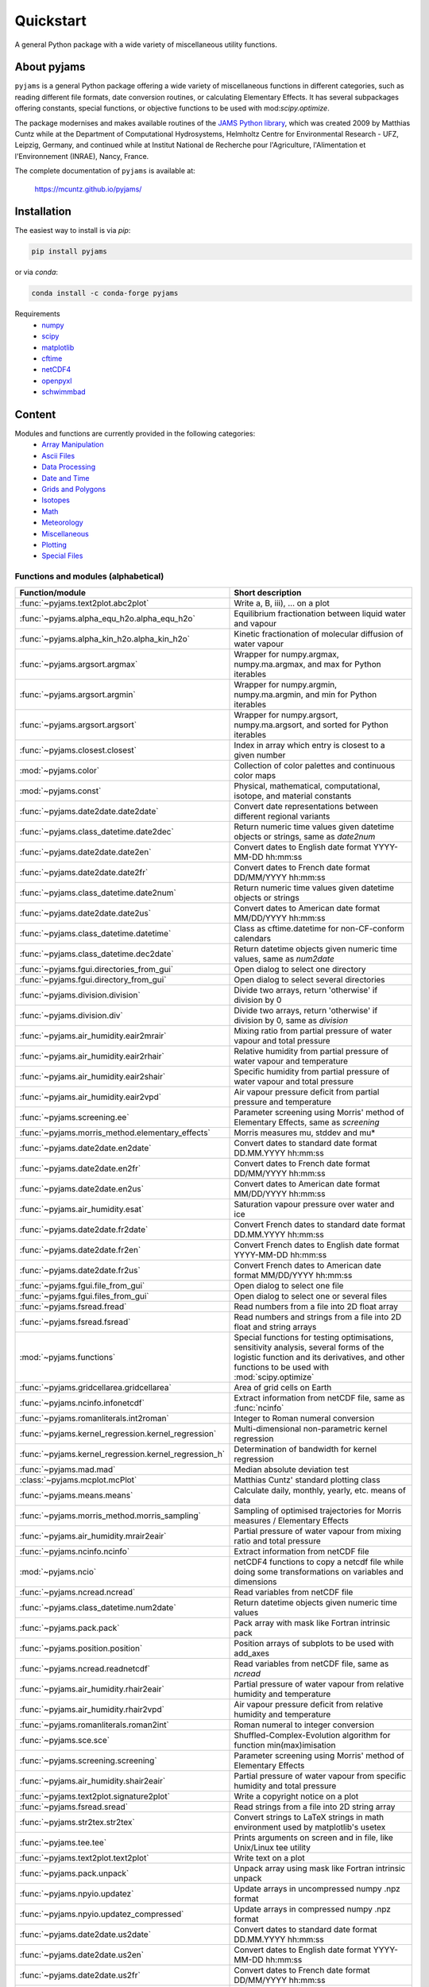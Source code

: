 Quickstart
==========

A general Python package with a wide variety of miscellaneous utility functions.

.. image:: https://zenodo.org/badge/DOI/10.5281/zenodo.5574388.svg
   :target: https://doi.org/10.5281/zenodo.5574388
   :alt: Zenodo DOI

.. image:: https://badge.fury.io/py/pyjams.svg
   :target: https://badge.fury.io/py/pyjams
   :alt: PyPI version

.. image:: https://img.shields.io/conda/vn/conda-forge/pyjams.svg
   :target: https://anaconda.org/conda-forge/pyjams
   :alt: Conda version

.. image:: http://img.shields.io/badge/license-MIT-blue.svg?style=flat
   :target: https://github.com/mcuntz/pyjams/blob/master/LICENSE
   :alt: License

.. image:: https://github.com/mcuntz/pyjams/workflows/Continuous%20Integration/badge.svg?branch=main
   :target: https://github.com/mcuntz/pyjams/actions
   :alt: Build status

.. image:: https://coveralls.io/repos/github/mcuntz/pyjams/badge.svg?branch=main
   :target: https://coveralls.io/github/mcuntz/pyjams?branch=main
   :alt: Coverage status


About pyjams
------------

``pyjams`` is a general Python package offering a wide variety of miscellaneous
functions in different categories, such as reading different file formats, date
conversion routines, or calculating Elementary Effects. It has several
subpackages offering constants, special functions, or objective functions to be
used with mod:`scipy.optimize`.

The package modernises and makes available routines of the `JAMS Python
library`_, which was created 2009 by Matthias Cuntz while at the Department of
Computational Hydrosystems, Helmholtz Centre for Environmental Research - UFZ,
Leipzig, Germany, and continued while at Institut National de Recherche pour
l'Agriculture, l'Alimentation et l'Environnement (INRAE), Nancy, France.

The complete documentation of ``pyjams`` is available at:

   https://mcuntz.github.io/pyjams/


Installation
------------

The easiest way to install is via `pip`:

.. code-block:: bash

   pip install pyjams

or via `conda`:

.. code-block:: bash

   conda install -c conda-forge pyjams

Requirements
    * numpy_
    * scipy_
    * matplotlib_
    * cftime_
    * netCDF4_
    * openpyxl_
    * schwimmbad_


Content
-------

Modules and functions are currently provided in the following categories:
    * `Array Manipulation`_
    * `Ascii Files`_
    * `Data Processing`_
    * `Date and Time`_
    * `Grids and Polygons`_
    * Isotopes_
    * Math_
    * Meteorology_
    * Miscellaneous_
    * Plotting_
    * `Special Files`_

Functions and modules (alphabetical)
~~~~~~~~~~~~~~~~~~~~~~~~~~~~~~~~~~~~

.. list-table::
   :widths: 10 30
   :header-rows: 1

   * - Function/module
     - Short description
   * - :func:`~pyjams.text2plot.abc2plot`
     - Write a, B, iii), ... on a plot
   * - :func:`~pyjams.alpha_equ_h2o.alpha_equ_h2o`
     - Equilibrium fractionation between liquid water and vapour
   * - :func:`~pyjams.alpha_kin_h2o.alpha_kin_h2o`
     - Kinetic fractionation of molecular diffusion of water vapour
   * - :func:`~pyjams.argsort.argmax`
     - Wrapper for numpy.argmax, numpy.ma.argmax, and max for Python
       iterables
   * - :func:`~pyjams.argsort.argmin`
     - Wrapper for numpy.argmin, numpy.ma.argmin, and min for Python
       iterables
   * - :func:`~pyjams.argsort.argsort`
     - Wrapper for numpy.argsort, numpy.ma.argsort, and sorted for Python
       iterables
   * - :func:`~pyjams.closest.closest`
     - Index in array which entry is closest to a given number
   * - :mod:`~pyjams.color`
     - Collection of color palettes and continuous color maps
   * - :mod:`~pyjams.const`
     - Physical, mathematical, computational, isotope, and material constants
   * - :func:`~pyjams.date2date.date2date`
     - Convert date representations between different regional variants
   * - :func:`~pyjams.class_datetime.date2dec`
     - Return numeric time values given datetime objects or strings,
       same as `date2num`
   * - :func:`~pyjams.date2date.date2en`
     - Convert dates to English date format YYYY-MM-DD hh:mm:ss
   * - :func:`~pyjams.date2date.date2fr`
     - Convert dates to French date format DD/MM/YYYY hh:mm:ss
   * - :func:`~pyjams.class_datetime.date2num`
     - Return numeric time values given datetime objects or strings
   * - :func:`~pyjams.date2date.date2us`
     - Convert dates to American date format MM/DD/YYYY hh:mm:ss
   * - :func:`~pyjams.class_datetime.datetime`
     - Class as cftime.datetime for non-CF-conform calendars
   * - :func:`~pyjams.class_datetime.dec2date`
     - Return datetime objects given numeric time values, same as `num2date`
   * - :func:`~pyjams.fgui.directories_from_gui`
     - Open dialog to select one directory
   * - :func:`~pyjams.fgui.directory_from_gui`
     - Open dialog to select several directories
   * - :func:`~pyjams.division.division`
     - Divide two arrays, return 'otherwise' if division by 0
   * - :func:`~pyjams.division.div`
     - Divide two arrays, return 'otherwise' if division by 0,
       same as `division`
   * - :func:`~pyjams.air_humidity.eair2mrair`
     - Mixing ratio from partial pressure of water vapour and total pressure
   * - :func:`~pyjams.air_humidity.eair2rhair`
     - Relative humidity from partial pressure of water vapour and temperature
   * - :func:`~pyjams.air_humidity.eair2shair`
     - Specific humidity from partial pressure of water vapour and total pressure
   * - :func:`~pyjams.air_humidity.eair2vpd`
     - Air vapour pressure deficit from partial pressure and temperature
   * - :func:`~pyjams.screening.ee`
     - Parameter screening using Morris' method of Elementary Effects,
       same as `screening`
   * - :func:`~pyjams.morris_method.elementary_effects`
     - Morris measures mu, stddev and mu*
   * - :func:`~pyjams.date2date.en2date`
     - Convert dates to standard date format DD.MM.YYYY hh:mm:ss
   * - :func:`~pyjams.date2date.en2fr`
     - Convert dates to French date format DD/MM/YYYY hh:mm:ss
   * - :func:`~pyjams.date2date.en2us`
     - Convert dates to American date format MM/DD/YYYY hh:mm:ss
   * - :func:`~pyjams.air_humidity.esat`
     - Saturation vapour pressure over water and ice
   * - :func:`~pyjams.date2date.fr2date`
     - Convert French dates to standard date format DD.MM.YYYY hh:mm:ss
   * - :func:`~pyjams.date2date.fr2en`
     - Convert French dates to English date format YYYY-MM-DD hh:mm:ss
   * - :func:`~pyjams.date2date.fr2us`
     - Convert French dates to American date format MM/DD/YYYY hh:mm:ss
   * - :func:`~pyjams.fgui.file_from_gui`
     - Open dialog to select one file
   * - :func:`~pyjams.fgui.files_from_gui`
     - Open dialog to select one or several files
   * - :func:`~pyjams.fsread.fread`
     - Read numbers from a file into 2D float array
   * - :func:`~pyjams.fsread.fsread`
     - Read numbers and strings from a file into 2D float and string arrays
   * - :mod:`~pyjams.functions`
     - Special functions for testing optimisations, sensitivity analysis,
       several forms of the logistic function and its derivatives, and other
       functions to be used with :mod:`scipy.optimize`
   * - :func:`~pyjams.gridcellarea.gridcellarea`
     - Area of grid cells on Earth
   * - :func:`~pyjams.ncinfo.infonetcdf`
     - Extract information from netCDF file, same as :func:`ncinfo`
   * - :func:`~pyjams.romanliterals.int2roman`
     - Integer to Roman numeral conversion
   * - :func:`~pyjams.kernel_regression.kernel_regression`
     - Multi-dimensional non-parametric kernel regression
   * - :func:`~pyjams.kernel_regression.kernel_regression_h`
     - Determination of bandwidth for kernel regression
   * - :func:`~pyjams.mad.mad`
     - Median absolute deviation test
   * - :class:`~pyjams.mcplot.mcPlot`
     - Matthias Cuntz' standard plotting class
   * - :func:`~pyjams.means.means`
     - Calculate daily, monthly, yearly, etc. means of data
   * - :func:`~pyjams.morris_method.morris_sampling`
     - Sampling of optimised trajectories for Morris measures / Elementary
       Effects
   * - :func:`~pyjams.air_humidity.mrair2eair`
     - Partial pressure of water vapour from mixing ratio and total pressure
   * - :func:`~pyjams.ncinfo.ncinfo`
     - Extract information from netCDF file
   * - :mod:`~pyjams.ncio`
     - netCDF4 functions to copy a netcdf file while doing some
       transformations on variables and dimensions
   * - :func:`~pyjams.ncread.ncread`
     - Read variables from netCDF file
   * - :func:`~pyjams.class_datetime.num2date`
     - Return datetime objects given numeric time values
   * - :func:`~pyjams.pack.pack`
     - Pack array with mask like Fortran intrinsic pack
   * - :func:`~pyjams.position.position`
     - Position arrays of subplots to be used with add_axes
   * - :func:`~pyjams.ncread.readnetcdf`
     - Read variables from netCDF file, same as `ncread`
   * - :func:`~pyjams.air_humidity.rhair2eair`
     - Partial pressure of water vapour from relative humidity and temperature
   * - :func:`~pyjams.air_humidity.rhair2vpd`
     - Air vapour pressure deficit from relative humidity and temperature
   * - :func:`~pyjams.romanliterals.roman2int`
     - Roman numeral to integer conversion
   * - :func:`~pyjams.sce.sce`
     - Shuffled-Complex-Evolution algorithm for function min(max)imisation
   * - :func:`~pyjams.screening.screening`
     - Parameter screening using Morris' method of Elementary Effects
   * - :func:`~pyjams.air_humidity.shair2eair`
     - Partial pressure of water vapour from specific humidity and total pressure
   * - :func:`~pyjams.text2plot.signature2plot`
     - Write a copyright notice on a plot
   * - :func:`~pyjams.fsread.sread`
     - Read strings from a file into 2D string array
   * - :func:`~pyjams.str2tex.str2tex`
     - Convert strings to LaTeX strings in math environment used by matplotlib's
       usetex
   * - :func:`~pyjams.tee.tee`
     - Prints arguments on screen and in file, like Unix/Linux tee utility
   * - :func:`~pyjams.text2plot.text2plot`
     - Write text on a plot
   * - :func:`~pyjams.pack.unpack`
     - Unpack array using mask like Fortran intrinsic unpack
   * - :func:`~pyjams.npyio.updatez`
     - Update arrays in uncompressed numpy .npz format
   * - :func:`~pyjams.npyio.updatez_compressed`
     - Update arrays in compressed numpy .npz format
   * - :func:`~pyjams.date2date.us2date`
     - Convert dates to standard date format DD.MM.YYYY hh:mm:ss
   * - :func:`~pyjams.date2date.us2en`
     - Convert dates to English date format YYYY-MM-DD hh:mm:ss
   * - :func:`~pyjams.date2date.us2fr`
     - Convert dates to French date format DD/MM/YYYY hh:mm:ss
   * - :func:`~pyjams.air_humidity.vpd2eair`
     - Partial pressure of water vapour from air vapour pressure deficit and temperature
   * - :func:`~pyjams.air_humidity.vpd2rhair`
     - Relative humidity from air vapour pressure deficit and temperature
   * - :func:`~pyjams.fsread.xlsread`
     - Read numbers and strings from Excel file into 2D float and string arrays,
       same as `xread`
   * - :func:`~pyjams.fsread.xlsxread`
     - Read numbers and strings from Excel file into 2D float and string arrays,
       same as `xread`
   * - :func:`~pyjams.fsread.xread`
     - Read numbers and strings from Excel file into 2D float and string arrays

Functions and modules per category
~~~~~~~~~~~~~~~~~~~~~~~~~~~~~~~~~~

.. _Array Manipulation:

**Array Manipulation**
    .. list-table::
       :widths: 10 25
       :header-rows: 1

       * - Function/module
         - Short description
       * - :func:`~pyjams.argsort.argmax`
         - Wrapper for numpy.argmax, numpy.ma.argmax, and  max for Python
           iterables
       * - :func:`~pyjams.argsort.argmin`
         - Wrapper for numpy.argmin, numpy.ma.argmin, and min for Python
           iterables
       * - :func:`~pyjams.argsort.argsort`
         - Wrapper for numpy.argsort, numpy.ma.argsort, and sorted for
           Python iterables
       * - :func:`~pyjams.closest.closest`
         - Index in array which entry is closest to a given number
       * - :func:`~pyjams.pack.pack`
         - Pack array with mask like Fortran intrinsic pack
       * - :func:`~pyjams.pack.unpack`
         - Unpack array using mask like Fortran intrinsic unpack

.. _Ascii Files:

**Ascii Files**
    .. list-table::
       :widths: 10 25
       :header-rows: 1

       * - Function/module
         - Short description
       * - :func:`~pyjams.fsread.fread`
         - Read numbers from a file into 2D float array
       * - :func:`~pyjams.fsread.fsread`
         - Read numbers and strings from a file into 2D float and string arrays
       * - :func:`~pyjams.fsread.sread`
         - Read strings from a file into 2D string array

.. _Data Processing:

**Data Processing**
    .. list-table::
       :widths: 10 25
       :header-rows: 1

       * - Function/module
         - Short description
       * - :func:`~pyjams.kernel_regression.kernel_regression`
         - Multi-dimensional non-parametric kernel regression
       * - :func:`~pyjams.kernel_regression.kernel_regression_h`
         - Determination of bandwidth for kernel regression
       * - :func:`~pyjams.mad.mad`
         - Median absolute deviation test
       * - :func:`~pyjams.means.means`
         - Calculate daily, monthly, yearly, etc. means of data

.. _Date and Time:

**Date and Time**
    .. list-table::
       :widths: 10 25
       :header-rows: 1

       * - Function/module
         - Short description
       * - :func:`~pyjams.date2date.date2date`
         - Convert date representations between different regional variants
       * - :func:`~pyjams.class_datetime.date2dec`
         - Return numeric time values given datetime objects or strings,
           same as `date2num`
       * - :func:`~pyjams.date2date.date2en`
         - Convert dates to English date format YYYY-MM-DD hh:mm:ss
       * - :func:`~pyjams.date2date.date2fr`
         - Convert dates to French date format DD/MM/YYYY hh:mm:ss
       * - :func:`~pyjams.class_datetime.date2num`
         - Return numeric time values given datetime objects or strings
       * - :func:`~pyjams.date2date.date2us`
         - Convert dates to American date format MM/DD/YYYY hh:mm:ss
       * - :func:`~pyjams.class_datetime.datetime`
         - Class as cftime.datetime for non-CF-conform calendars
       * - :func:`~pyjams.class_datetime.dec2date`
         - Return datetime objects given numeric time values,
           same as `num2date`
       * - :func:`~pyjams.date2date.en2date`
         - Convert dates to standard date format DD.MM.YYYY hh:mm:ss
       * - :func:`~pyjams.date2date.en2fr`
         - Convert dates to French date format DD/MM/YYYY hh:mm:ss
       * - :func:`~pyjams.date2date.en2us`
         - Convert dates to American date format MM/DD/YYYY hh:mm:ss
       * - :func:`~pyjams.date2date.fr2date`
         - Convert French dates to standard date format DD.MM.YYYY hh:mm:ss
       * - :func:`~pyjams.date2date.fr2en`
         - Convert French dates to English date format YYYY-MM-DD hh:mm:ss
       * - :func:`~pyjams.date2date.fr2us`
         - Convert French dates to American date format MM/DD/YYYY hh:mm:ss
       * - :func:`~pyjams.date2date.us2date`
         - Convert dates to standard date format DD.MM.YYYY hh:mm:ss
       * - :func:`~pyjams.date2date.us2en`
         - Convert dates to English date format YYYY-MM-DD hh:mm:ss
       * - :func:`~pyjams.date2date.us2fr`
         - Convert dates to French date format DD/MM/YYYY hh:mm:ss
       * - :func:`~pyjams.class_datetime.num2date`
         - Return datetime objects given numeric time values

.. _Grids and Polygons:

**Grids and Polygons**
    .. list-table::
       :widths: 10 25
       :header-rows: 1

       * - Function/module
         - Short description
       * - :func:`~pyjams.gridcellarea.gridcellarea`
         - Area of grid cells on Earth

.. _Isotopes:

**Isotopes**
    .. list-table::
       :widths: 10 25
       :header-rows: 1

       * - Function/module
         - Short description
       * - :func:`~pyjams.alpha_equ_h2o.alpha_equ_h2o`
         - Equilibrium fractionation between liquid water and vapour
       * - :func:`~pyjams.alpha_kin_h2o.alpha_kin_h2o`
         - Kinetic fractionation of molecular diffusion of water vapour

.. _Math:

**Math**
    .. list-table::
       :widths: 10 25
       :header-rows: 1

       * - Function/module
         - Short description
       * - :func:`~pyjams.division.division`
         - Divide two arrays, return 'otherwise' if division by 0
       * - :func:`~pyjams.division.div`
         - Divide two arrays, return 'otherwise' if division by 0,
           same as `division`
       * - :func:`~pyjams.screening.ee`
         - Parameter screening using Morris' method of Elementary Effects,
           same as `screening`
       * - :func:`~pyjams.morris_method.elementary_effects`
         - Morris measures mu, stddev and mu*
       * - :mod:`~pyjams.functions`
         - Special functions for testing optimisations, sensitivity analysis,
           several forms of the logistic function and its derivatives, and other
           functions to be used with :mod:`scipy.optimize`
       * - :func:`~pyjams.morris_method.morris_sampling`
         - Sampling of optimised trajectories for Morris measures / Elementary
           Effects
       * - :func:`~pyjams.sce.sce`
         - Shuffled-Complex-Evolution algorithm for function min(max)imisation
       * - :func:`~pyjams.screening.screening`
         - Parameter screening using Morris' method of Elementary Effects

.. _Meteorology:

**Meteorology**
    .. list-table::
       :widths: 10 25
       :header-rows: 1

       * - Function/module
         - Short description
       * - :func:`~pyjams.air_humidity.eair2mrair`
         - Mixing ratio from partial pressure of water vapour and total pressure
       * - :func:`~pyjams.air_humidity.eair2rhair`
         - Relative humidity from partial pressure of water vapour and temperature
       * - :func:`~pyjams.air_humidity.eair2shair`
         - Specific humidity from partial pressure of water vapour and total pressure
       * - :func:`~pyjams.air_humidity.eair2vpd`
         - Air vapour pressure deficit from partial pressure and temperature
       * - :func:`~pyjams.air_humidity.esat`
         - Saturation vapour pressure over water and ice
       * - :func:`~pyjams.air_humidity.mrair2eair`
         - Partial pressure of water vapour from mixing ratio and total pressure
       * - :func:`~pyjams.air_humidity.rhair2eair`
         - Partial pressure of water vapour from relative humidity and temperature
       * - :func:`~pyjams.air_humidity.rhair2vpd`
         - Air vapour pressure deficit from relative humidity and temperature
       * - :func:`~pyjams.air_humidity.shair2eair`
         - Partial pressure of water vapour from specific humidity and total pressure
       * - :func:`~pyjams.air_humidity.vpd2eair`
         - Partial pressure of water vapour from air vapour pressure deficit and temperature
       * - :func:`~pyjams.air_humidity.vpd2rhair`
         - Relative humidity from air vapour pressure deficit and temperature

.. _Miscellaneous:

**Miscellaneous**
    .. list-table::
       :widths: 10 25
       :header-rows: 1

       * - Function/module
         - Short description
       * - :mod:`~pyjams.const`
         - Physical, mathematical, computational, isotope, and material
           constants
       * - :func:`~pyjams.fgui.directories_from_gui`
         - Open dialog to select one directory
       * - :func:`~pyjams.fgui.directory_from_gui`
         - Open dialog to select several directories
       * - :func:`~pyjams.fgui.file_from_gui`
         - Open dialog to select one file
       * - :func:`~pyjams.fgui.files_from_gui`
         - Open dialog to select one or several files
       * - :func:`~pyjams.romanliterals.int2roman`
         - Integer to Roman numeral conversion
       * - :func:`~pyjams.romanliterals.roman2int`
         - Roman numeral to integer conversion
       * - :func:`~pyjams.tee.tee`
         - Prints arguments on screen and in file, like Unix/Linux tee utility

.. _Plotting:

**Plotting**
    .. list-table::
       :widths: 10 25
       :header-rows: 1

       * - Function/module
         - Short description
       * - :func:`~pyjams.text2plot.abc2plot`
         - Write a, B, iii), ... on a plot
       * - :mod:`~pyjams.color`
         - Collection of color palettes and continuous color maps
       * - :func:`~pyjams.romanliterals.int2roman`
         - Integer to Roman numeral conversion
       * - :class:`~pyjams.mcplot.mcPlot`
         - Matthias Cuntz' standard plotting class
       * - :func:`~pyjams.position.position`
         - Position arrays of subplots to be used with add_axes
       * - :func:`~pyjams.romanliterals.roman2int`
         - Roman numeral to integer conversion
       * - :func:`~pyjams.text2plot.signature2plot`
         - Write a copyright notice on a plot
       * - :func:`~pyjams.str2tex.str2tex`
         - Convert strings to LaTeX strings in math environment used by
           matplotlib's usetex
       * - :func:`~pyjams.text2plot.text2plot`
         - Write text on a plot

.. _Special Files:

**Special Files**
    .. list-table::
       :widths: 10 25
       :header-rows: 1

       * - Function/module
         - Short description
       * - :func:`~pyjams.ncinfo.infonetcdf`
         - Extract information from netCDF file, same as `ncinfo`
       * - :func:`~pyjams.ncinfo.ncinfo`
         - Extract information from netCDF file
       * - :mod:`~pyjams.ncio`
         - netCDF4 functions to copy a netcdf file while doing some
           transformations on variables and dimensions
       * - :func:`~pyjams.ncread.ncread`
         - Read variables from netCDF file
       * - :func:`~pyjams.ncread.readnetcdf`
         - Read variables from netCDF file, same as `ncread`
       * - :func:`~pyjams.npyio.updatez`
         - Update arrays in uncompressed numpy .npz format
       * - :func:`~pyjams.npyio.updatez_compressed`
         - Update arrays in compressed numpy .npz format
       * - :func:`~pyjams.fsread.xlsread`
         - Read numbers and strings from Excel file into 2D float and string arrays,
           same as `xread`
       * - :func:`~pyjams.fsread.xlsxread`
         - Read numbers and strings from Excel file into 2D float and string arrays,
           same as `xread`
       * - :func:`~pyjams.fsread.xread`
         - Read numbers and strings from Excel file into 2D float and string arrays


License
-------

``pyjams`` is distributed under the MIT License. See the LICENSE_ file for
details.

Copyright (c) 2012-2023 Matthias Cuntz, Juliane Mai, Stephan Thober, and Arndt
Piayda

The project structure of ``pyjams`` has borrowed heavily from welltestpy_
by `Sebastian Müller`_.

.. _JAMS Python library: https://github.com/mcuntz/jams_python
.. _LICENSE: https://github.com/mcuntz/pyjams/blob/main/LICENSE
.. _Sebastian Müller: https://github.com/MuellerSeb
.. _cftime: https://github.com/Unidata/cftime
.. _matplotlib: https://matplotlib.org/
.. _netCDF4: https://github.com/Unidata/netcdf4-python
.. _numpy: https://numpy.org/
.. _openpyxl: https://foss.heptapod.net/openpyxl/openpyxl
.. _schwimmbad: https://github.com/adrn/schwimmbad/
.. _scipy: https://scipy.org/
.. _welltestpy: https://github.com/GeoStat-Framework/welltestpy/
